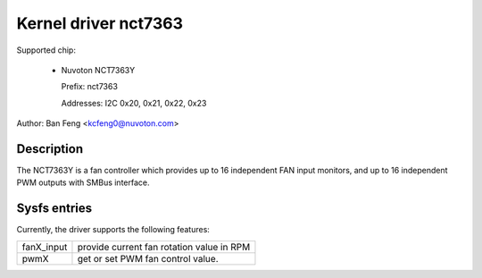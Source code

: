 .. SPDX-License-Identifier: GPL-2.0

Kernel driver nct7363
=====================

Supported chip:

  * Nuvoton NCT7363Y

    Prefix: nct7363

    Addresses: I2C 0x20, 0x21, 0x22, 0x23

Author: Ban Feng <kcfeng0@nuvoton.com>


Description
-----------

The NCT7363Y is a fan controller which provides up to 16 independent
FAN input monitors, and up to 16 independent PWM outputs with SMBus interface.


Sysfs entries
-------------

Currently, the driver supports the following features:

==========  ==========================================
fanX_input  provide current fan rotation value in RPM

pwmX        get or set PWM fan control value.
==========  ==========================================
